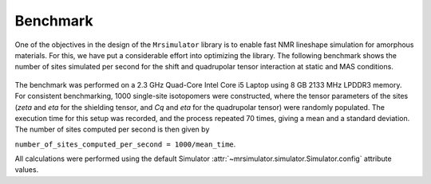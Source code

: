 .. _benchmark:

=========
Benchmark
=========

One of the objectives in the design of the ``Mrsimulator`` library is to enable
fast NMR lineshape simulation for amorphous materials. For this, we have
put a considerable effort into optimizing the library. The following benchmark
shows the number of sites simulated per second for the shift and quadrupolar
tensor interaction at static and MAS conditions.

.. figure:: _static/benchmark.*
    :figclass: figure-polaroid

.. .. raw:: html

..     <iframe src="_static/benchmark_result.html" height="475px" width="100%" frameBorder="0"></iframe>

The benchmark was performed on a 2.3 GHz Quad-Core Intel Core i5 Laptop using 8
GB 2133 MHz LPDDR3 memory. For consistent benchmarking, 1000 single-site
isotopomers were constructed, where the tensor parameters of the sites (`zeta`
and `eta` for the shielding tensor, and `Cq` and `eta` for the quadrupolar
tensor) were randomly populated. The execution time for this setup was
recorded, and the process repeated 70 times, giving a mean and a standard
deviation. The number of sites computed per second is then given by

``number_of_sites_computed_per_second = 1000/mean_time``.

All calculations were performed using the default Simulator
:attr:`~mrsimulator.simulator.Simulator.config` attribute values.
